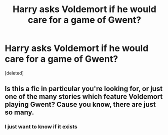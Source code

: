 #+TITLE: Harry asks Voldemort if he would care for a game of Gwent?

* Harry asks Voldemort if he would care for a game of Gwent?
:PROPERTIES:
:Score: 3
:DateUnix: 1559557723.0
:DateShort: 2019-Jun-03
:FlairText: Request
:END:
[deleted]


** Is this a fic in particular you're looking for, or just one of the many stories which feature Voldemort playing Gwent? Cause you know, there are just so many.
:PROPERTIES:
:Author: PterodactylFunk
:Score: 4
:DateUnix: 1559558308.0
:DateShort: 2019-Jun-03
:END:

*** I just want to know if it exists
:PROPERTIES:
:Score: 4
:DateUnix: 1559567528.0
:DateShort: 2019-Jun-03
:END:
